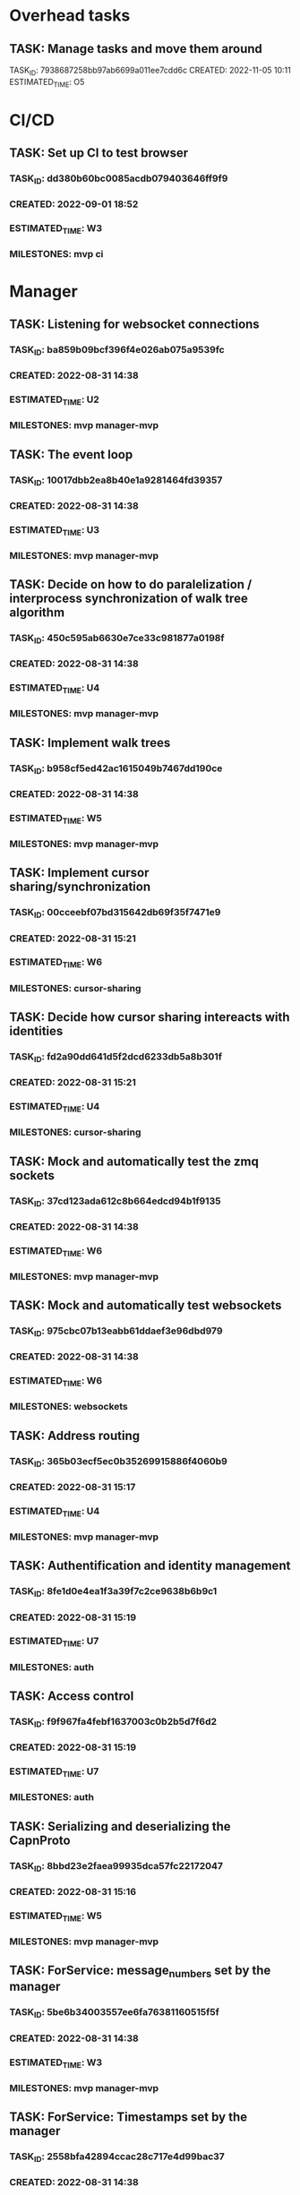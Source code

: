* Overhead tasks
** TASK: Manage tasks and move them around
TASK_ID: 7938687258bb97ab6699a011ee7cdd6c
CREATED: 2022-11-05 10:11
ESTIMATED_TIME: O5
* CI/CD
** TASK: Set up CI to test browser
*** TASK_ID: dd380b60bc0085acdb079403646ff9f9
*** CREATED: 2022-09-01 18:52
*** ESTIMATED_TIME: W3
*** MILESTONES: mvp ci
* Manager
** TASK: Listening for websocket connections
*** TASK_ID: ba859b09bcf396f4e026ab075a9539fc
*** CREATED: 2022-08-31 14:38
*** ESTIMATED_TIME: U2
*** MILESTONES: mvp manager-mvp
** TASK: The event loop
*** TASK_ID: 10017dbb2ea8b40e1a9281464fd39357
*** CREATED: 2022-08-31 14:38
*** ESTIMATED_TIME: U3
*** MILESTONES: mvp manager-mvp
** TASK: Decide on how to do paralelization / interprocess synchronization of walk tree algorithm
*** TASK_ID: 450c595ab6630e7ce33c981877a0198f
*** CREATED: 2022-08-31 14:38
*** ESTIMATED_TIME: U4
*** MILESTONES: mvp manager-mvp
** TASK: Implement walk trees
*** TASK_ID: b958cf5ed42ac1615049b7467dd190ce
*** CREATED: 2022-08-31 14:38
*** ESTIMATED_TIME: W5
*** MILESTONES: mvp manager-mvp
** TASK: Implement cursor sharing/synchronization
*** TASK_ID: 00cceebf07bd315642db69f35f7471e9
*** CREATED: 2022-08-31 15:21
*** ESTIMATED_TIME: W6
*** MILESTONES: cursor-sharing
** TASK: Decide how cursor sharing intereacts with identities
*** TASK_ID: fd2a90dd641d5f2dcd6233db5a8b301f
*** CREATED: 2022-08-31 15:21
*** ESTIMATED_TIME: U4
*** MILESTONES: cursor-sharing
** TASK: Mock and automatically test the zmq sockets
*** TASK_ID: 37cd123ada612c8b664edcd94b1f9135
*** CREATED: 2022-08-31 14:38
*** ESTIMATED_TIME: W6
*** MILESTONES: mvp manager-mvp
** TASK: Mock and automatically test websockets
*** TASK_ID: 975cbc07b13eabb61ddaef3e96dbd979
*** CREATED: 2022-08-31 14:38
*** ESTIMATED_TIME: W6
*** MILESTONES: websockets
** TASK: Address routing
*** TASK_ID: 365b03ecf5ec0b35269915886f4060b9
*** CREATED: 2022-08-31 15:17
*** ESTIMATED_TIME: U4
*** MILESTONES: mvp manager-mvp
** TASK: Authentification and identity management
*** TASK_ID: 8fe1d0e4ea1f3a39f7c2ce9638b6b9c1
*** CREATED: 2022-08-31 15:19
*** ESTIMATED_TIME: U7
*** MILESTONES: auth
** TASK: Access control
*** TASK_ID: f9f967fa4febf1637003c0b2b5d7f6d2
*** CREATED: 2022-08-31 15:19
*** ESTIMATED_TIME: U7
*** MILESTONES: auth
** TASK: Serializing and deserializing the CapnProto
*** TASK_ID: 8bbd23e2faea99935dca57fc22172047
*** CREATED: 2022-08-31 15:16
*** ESTIMATED_TIME: W5
*** MILESTONES: mvp manager-mvp
** TASK: ForService: message_numbers set by the manager
*** TASK_ID: 5be6b34003557ee6fa76381160515f5f
*** CREATED: 2022-08-31 14:38
*** ESTIMATED_TIME: W3
*** MILESTONES: mvp manager-mvp
** TASK: ForService: Timestamps set by the manager
*** TASK_ID: 2558bfa42894ccac28c717e4d99bac37
*** CREATED: 2022-08-31 14:38
*** ESTIMATED_TIME: W5
*** MILESTONES: mvp manager-mvp
** TASK: ForService: Vertex message forwarding between services
*** TASK_ID: 448a34be34efa5863b7694fc4437d202
*** CREATED: 2022-08-31 14:39
*** ESTIMATED_TIME: W4
*** MILESTONES: mvp manager-mvp
** TASK: ForService: Select vertexes
*** TASK_ID: daf6cbbf0031c852cfdafa92b0df2331
*** CREATED: 2022-08-31 14:40
*** ESTIMATED_TIME: W4
*** MILESTONES: mvp manager-mvp
** TASK: ForService: Deselect
*** TASK_ID: a14d884343e33c0c2730e50849392d58
*** CREATED: 2022-08-31 14:40
*** ESTIMATED_TIME: W3
*** MILESTONES: mvp manager-mvp
** TASK: ForService: portUpdates
*** TASK_ID: c2f9c937845c2aef4a01238a7d491b7b
*** CREATED: 2022-08-31 14:42
*** ESTIMATED_TIME: W3
*** MILESTONES: mvp manager-mvp
** TASK: ForService: dataUpdates
*** TASK_ID: 9e7b9fc5f7fe4f01b954c8fe46df0b0e
*** CREATED: 2022-08-31 14:42
*** ESTIMATED_TIME: W3
*** MILESTONES: mvp manager-mvp
** TASK: ForService: encryptionUpdates
*** TASK_ID: b4459e6caea6e9a0747f2afcc000b1fa
*** CREATED: 2022-08-31 15:11
*** ESTIMATED_TIME: W4
*** MILESTONES: encryption
** TASK: ForClient: vertexes
*** TASK_ID: 7ba945a9b331055c9a65608a957d4fb1
*** CREATED: 2022-08-31 15:12
*** ESTIMATED_TIME: W2
*** MILESTONES: mvp manager-mvp
** TASK: ForClient: vertexStates
*** TASK_ID: 0aec294278baa4e67df640b05a1a686e
*** CREATED: 2022-08-31 15:13
*** ESTIMATED_TIME: W3
*** MILESTONES: mvp manager-mvp
** TASK: ForClient: updateStatuses
*** TASK_ID: 96ab4c5f16bbc73dc05d00fc9ace894c
*** CREATED: 2022-08-31 15:13
*** ESTIMATED_TIME: W3
*** MILESTONES: mvp manager-mvp
** TASK: ForClient: portUpdates
*** TASK_ID: 70d2a51ae5f0a691aa2e553b3089ff05
*** CREATED: 2022-08-31 15:14
*** ESTIMATED_TIME: W3
*** MILESTONES: mvp manager-mvp
** TASK: ForClient: dataUpdates
*** TASK_ID: 0e3079557216925eece75cd37fa1154a
*** CREATED: 2022-08-31 15:14
*** ESTIMATED_TIME: W3
*** MILESTONES: mvp manager-mvp
** TASK: ForClient: encryptionUpdates
*** TASK_ID: b794a1b704ddf9a4451d80948c364d65
*** CREATED: 2022-08-31 15:15
*** ESTIMATED_TIME: W3
*** MILESTONES: encryption
** TASK: ForClient: timestamp
*** TASK_ID: 1f0bf2973ecf8a9107c1789d8573a6b8
*** CREATED: 2022-08-31 15:15
*** ESTIMATED_TIME: W4
*** MILESTONES: mvp manager-mvp
** TASK: Message: track
*** TASK_ID: a0e51663a32507a7539dbb7f051d48ec
*** CREATED: 2022-08-31 19:41
*** ESTIMATED_TIME: U3
*** MILESTONES: webscale
* Python bindings
* Rust bindings
* Javascript bindings
** TASK: Figure out how to connect via websocket to the manager
*** TASK_ID: d504c2fcad9ee35edb1a20087863367d
*** CREATED: 2022-08-31 19:29
*** ESTIMATED_TIME: W4
*** MILESTONES: mvp javascript-mvp
** TASK: Figure out how to serialize/deserialize capnproto
*** TASK_ID: bc7261505f59e06c8c7452eb2974ffd4
*** CREATED: 2022-08-31 19:29
*** ESTIMATED_TIME: W4
*** MILESTONES: mvp javascript-mvp
** TASK: Create walk tree builder/serializer
*** TASK_ID: 42e62c70499cc64cff25ded9e9bc5260
*** CREATED: 2022-08-31 19:30
*** ESTIMATED_TIME: W5
*** MILESTONES: mvp javascript-mvp
** TASK: Decide on API for interacting with the bindings
*** TASK_ID: c4d9fa7936d17d090fcc2707f9b5bae8
*** CREATED: 2022-08-31 19:31
*** ESTIMATED_TIME: U4
*** MILESTONES: mvp javascript-mvp
** TASK: Create callbacks / events for cursor synchronization
*** TASK_ID: ad2a139c7c25702a684b83b37fb473ac
*** CREATED: 2022-08-31 19:32
*** ESTIMATED_TIME: W4
*** MILESTONES: cursor-sharing
** TASK: Create callbacks / events for handling new vertexes / topology changes
*** TASK_ID: 79d5dc6f312eced1fd802a95363cad2b
*** CREATED: 2022-08-31 19:33
*** ESTIMATED_TIME: W5
*** MILESTONES: mvp javascript-mvp
** TASK: Create callbacks / events for handing vertex messages
*** TASK_ID: 35558b17aaab898248dce2a09550aaa4
*** CREATED: 2022-08-31 19:33
*** ESTIMATED_TIME: W3
*** MILESTONES: mvp javascript-mvp
** TASK: Create callbacks / events for handing port updates
*** TASK_ID: 5546f4ff1ba6d5bd4624c270411e2912
*** CREATED: 2022-08-31 19:34
*** ESTIMATED_TIME: W3
*** MILESTONES: mvp javascript-mvp
** TASK: Create callbacks / events for handling data updates
*** TASK_ID: 6bfca38a495ce2ff4551cddfd1221546
*** CREATED: 2022-08-31 19:34
*** ESTIMATED_TIME: W3
*** MILESTONES: mvp javascript-mvp
** TASK: Figure out timestamping
*** TASK_ID: 7c6f367b7505bda197cd229c4cfb7599
*** CREATED: 2022-08-31 19:34
*** ESTIMATED_TIME: W4
*** MILESTONES: mvp javascript-mvp
** TASK: Figure out message numbering and protocol resets
*** TASK_ID: 2a7c9564ce3e0e0ff95aa89942299716
*** CREATED: 2022-08-31 19:35
*** ESTIMATED_TIME: W4
*** MILESTONES: mvp javascript-mvp
** TASK: Low level function for vertex selection
*** TASK_ID: 67b0d79cc1d9ca8ae13f0ec582f5af7d
*** CREATED: 2022-08-31 19:36
*** ESTIMATED_TIME: W3
*** MILESTONES: mvp javascript-mvp
** TASK: Low level function for vertex deselection
*** TASK_ID: dccdfb787ebdb3853b735cd4abba21a1
*** CREATED: 2022-08-31 19:36
*** ESTIMATED_TIME: W3
*** MILESTONES: mvp javascript-mvp
** TASK: Encription updates/handling
*** TASK_ID: 5b6c5b4867dd174f0fc7a6d1cea0df0b
*** CREATED: 2022-08-31 19:37
*** ESTIMATED_TIME: W6
*** MILESTONES: encryption
** TASK: Update status handlers
*** TASK_ID: 0a9bfb81a88b76fe9090a31e6c13f9a3
*** CREATED: 2022-08-31 19:38
*** ESTIMATED_TIME: W3
*** MILESTONES: mvp javascript-mvp
** TASK: Identity / authentification
*** TASK_ID: 8bb3c9980bb32cfd79017dcfc2804f90
*** CREATED: 2022-08-31 19:39
*** ESTIMATED_TIME: U4
*** MILESTONES: auth
** TASK: Address parsing
*** TASK_ID: 2992878f437f11505c71b4abfd07da6a
*** CREATED: 2022-08-31 19:41
*** ESTIMATED_TIME: W4
*** MILESTONES: mvp javascript-mvp
** TASK: Address formatting
*** TASK_ID: 8af0b1a22b984199a29877fd26363775
*** CREATED: 2022-08-31 19:42
*** ESTIMATED_TIME: W3
*** MILESTONES: mvp javascript-mvp
* Browser
** TASK: Figure out browser localization
*** TASK_ID: 1451ba6506b404a525ab68d77470e2ac
*** CREATED: 2022-09-01 18:51
*** ESTIMATED_TIME: U2 W4
*** MILESTONES: mvp
** TASK: Deciding on framework to write browser in (Hint either Vue.js or React/react native)
*** TASK_ID: 9b750fcb218799192ab1bfd94b8cdb89
*** CREATED: 2022-08-31 19:26
*** ESTIMATED_TIME: U1
*** MILESTONES: mvp browser-mvp
** TASK: Figure out how to isolate untrusted HTML/DOM elements that are used for custom vertex display/iteraction
*** TASK_ID: 0c0e6bdbb2fdd1e93927b86dbe5fb245
*** CREATED: 2022-08-31 19:28
*** ESTIMATED_TIME: U5
*** MILESTONES: custom-elements
** TASK: 3 column layout
*** TASK_ID: 219a9245859136c0705e2700bed3f35d
*** CREATED: 2022-08-31 19:42
*** ESTIMATED_TIME: W5
*** MILESTONES: mvp browser-mvp
** TASK: breadcrumb
*** TASK_ID: e8ed7e43cf460757ab148b8fe83db58d
*** CREATED: 2022-08-31 19:43
*** ESTIMATED_TIME: W4
*** MILESTONES: mvp browser-mvp
** TASK: menu
*** TASK_ID: 564bcd00265e93068687e20b252bdbbe
*** CREATED: 2022-08-31 19:43
*** ESTIMATED_TIME: W4
*** MILESTONES: mvp browser-mvp
** TASK: Conections between vertexes (edges) drawn on screen
*** TASK_ID: d68af567fbc2d125be5fc1a3af5c7c58
*** CREATED: 2022-08-31 19:44
*** ESTIMATED_TIME: W4
*** MILESTONES: mvp browser-mvp
** TASK: Special widget: audio
*** TASK_ID: 7247d3068307556309032d5ab02daf73
*** CREATED: 2022-08-31 19:44
*** ESTIMATED_TIME: W5
*** MILESTONES: audio
** TASK: Special widget: text
*** TASK_ID: aacfb15870cd87512a58497d47c53b8d
*** CREATED: 2022-08-31 19:44
*** ESTIMATED_TIME: W5
*** MILESTONES: mvp browser-mvp
** TASK: Special widget: image
*** TASK_ID: 1cbb64bedff0488912f785814cf4f2ca
*** CREATED: 2022-08-31 19:45
*** ESTIMATED_TIME: W5
*** MILESTONES: images
** TASK: Special widget: video
*** TASK_ID: ad87739e49bde5fe18df286bacac560b
*** CREATED: 2022-08-31 19:45
*** ESTIMATED_TIME: W5
*** MILESTONES: video
** TASK: Special widget: File
*** TASK_ID: e82fdb7616ecc5b59b757ba2d9873d58
*** CREATED: 2022-08-31 19:45
*** ESTIMATED_TIME: W6
*** MILESTONES: file-attachments
** TASK: The insert tool thing at bottom of screen
*** TASK_ID: 99aed6cf46d12492ad7c313a2c06d454
*** CREATED: 2022-08-31 19:46
*** ESTIMATED_TIME: W5
*** MILESTONES: mvp browser-mvp
** TASK: Inserting audio
*** TASK_ID: a555f335fce4a8e9e580dc1825b42224
*** CREATED: 2022-08-31 19:46
*** ESTIMATED_TIME: W6
*** MILESTONES: audio
** TASK: Inserting text
*** TASK_ID: 26ea1bf71df51dfc550b420076835d8b
*** CREATED: 2022-08-31 19:46
*** ESTIMATED_TIME: W5
*** MILESTONES: read-write
** TASK: Adding files
*** TASK_ID: 13798d26bc45d0bfdb29d93548dd5017
*** CREATED: 2022-08-31 19:47
*** ESTIMATED_TIME: W4
*** MILESTONES: file-attachments
** TASK: Adding images
*** TASK_ID: 04999e02d09ee8bc3e0b6f31689bd257
*** CREATED: 2022-08-31 19:47
*** ESTIMATED_TIME: W5
*** MILESTONES: images
** TASK: Adding video
*** TASK_ID: d3c4309b0b78f2d375fcaab54d766d86
*** CREATED: 2022-08-31 19:47
*** ESTIMATED_TIME: W5
*** MILESTONES: video
** TASK: Vertex insertion direction display
*** TASK_ID: b610594311685d3f254dc60d21817527
*** CREATED: 2022-08-31 19:48
*** ESTIMATED_TIME: W4
*** MILESTONES: read-write
** TASK: Vertex insertion direction touch/click interaction
*** TASK_ID: 00b874e7101a8705a3e90b0176f8aa87
*** CREATED: 2022-08-31 19:48
*** ESTIMATED_TIME: W5
*** MILESTONES: read-write
** TASK: Vertex insertion direction keyboard interaction
*** TASK_ID: 2bbb6325d34192b7ce20f5865b4339e4
*** CREATED: 2022-08-31 19:48
*** ESTIMATED_TIME: W4
*** MILESTONES: keyboard-accessibility
** TASK: per vertex menu: display and opening
*** TASK_ID: 122256a27504baab9b00cb99121cea6d
*** CREATED: 2022-08-31 19:49
*** ESTIMATED_TIME: W4
*** MILESTONES: read-write
** TASK: per vertex menu action: edit mode
*** TASK_ID: 81af668d66bc6372ddc0cbff6b1ae6f1
*** CREATED: 2022-08-31 19:49
*** ESTIMATED_TIME: W5
*** MILESTONES: read-write
** TASK: per vertex menu action: linking
*** TASK_ID: e7f32a3468f3788cb40cfeea0abe6354
*** CREATED: 2022-08-31 19:50
*** ESTIMATED_TIME: W6
*** MILESTONES: read-write
** TASK: per vertex menu action: deletion
*** TASK_ID: 064687f8059c4f1f1df8ab0f527cf57d
*** CREATED: 2022-08-31 19:50
*** ESTIMATED_TIME: W5
*** MILESTONES: read-write
** TASK: per vertex menu action: moving
*** TASK_ID: 6ae4123a704e8a867d1b9565494ceada
*** CREATED: 2022-08-31 19:50
*** ESTIMATED_TIME: W6
*** MILESTONES: read-write
** TASK: main menu action: critter search
*** TASK_ID: a56be8d1376c917ea99d4ca49ac0ffc8
*** CREATED: 2022-08-31 19:51
*** ESTIMATED_TIME: U6
*** MILESTONES: critters
* Studio
* Screencast and task management
** TASK: Implement overhead tasks
TASK_ID: 5ef97edd6a9a8f54c760b8eee54e6413
CREATED: 2022-11-05 10:22
ESTIMATED_TIME: W3
MILESTONES: kcf-tasks/overhead-tasks
** TASK: Refactor kcf-tasks to use kcf model and unit testing
TASK_ID: be0c5b130411865c842840397f37cef5
CREATED: 2022-11-20 14:36
ESTIMATED_TIME: W5
MILESTONES: kcf-tasks/kcf-and-unit-tests
* Test services
** TASK: Tick tack toe
TASK_ID: 1eefd47ff8f54d9363a22e8162e6c114
CREATED: 2022-12-01 21:43
MILESTONES: examples/tick-tack-toe
** TASK: Chess
TASK_ID: c319b8638de97e0c9af14955e8245d7c
CREATED: 2022-12-01 21:44
MILESTONES: examples/chess
** TASK: Wiki
TASK_ID: 3d8e9cdfa59ba1c00ad5205fff2c6231
CREATED: 2022-12-01 21:44
MILESTONES: examples/wiki
** TASK: Chat
TASK_ID: d4dfa825d0fb57c30f10ebc5561b5e78
CREATED: 2022-12-01 21:45
MILESTONES: examples/chat
** TASK: File browser
TASK_ID: 04dd72ed128f90019d973cd7d41d946d
CREATED: 2022-12-01 21:45
MILESTONES: examples/file-browser
* Utils
#+A emacs-lisp
(defun create_task () (interactive)
       (insert (concatenate 'string "TASK_ID: "(string-trim (shell-command-to-string "mcookie")) "\n")) ; NO_TASK
       (insert (concatenate 'string "CREATED: "(string-trim (shell-command-to-string "date -u \"+%Y-%m-%d %H:%M\"")) "\n")) ; NO_TASK
       (insert "ESTIMATED_TIME: \n") ; NO_TASK
       (insert "MILESTONES: ") ; NO_TASK
       )


(defun bounty_task () (interactive)
       (insert (concatenate 'string "BOUNTIED: "(string-trim (shell-command-to-string "date -u \"+%Y-%m-%d %H:%M\"")) "\n")) ; NO_TASK
       (insert "INCOMPLETION_COST: per hour\n") ; NO_TASK
       (insert "START_VALUE: \n") ; NO_TASK
       (insert "MAX_VALUE: \n") ; NO_TASK
       )
#+END_A

